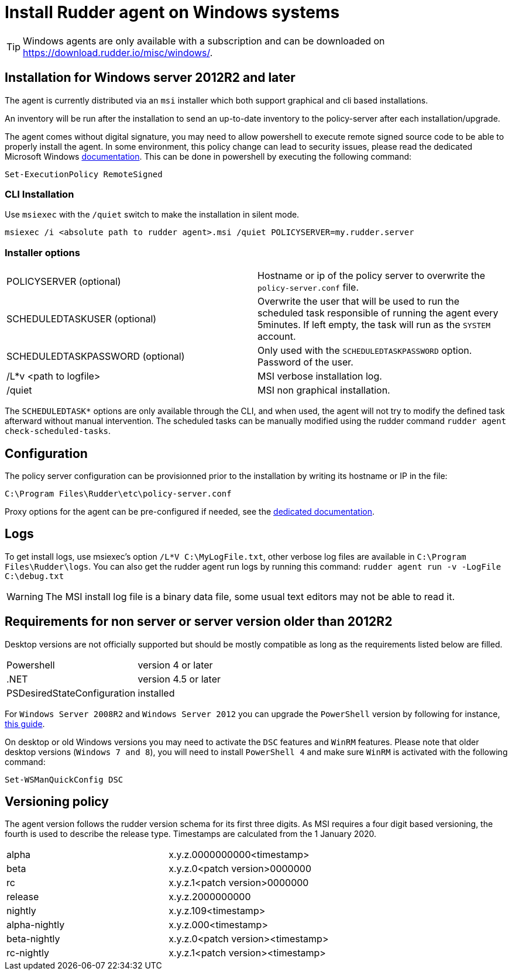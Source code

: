= Install Rudder agent on Windows systems

[TIP]

====

Windows agents are only available with a subscription and can be downloaded on https://download.rudder.io/misc/windows/.

====

== Installation for Windows server 2012R2 and later

The agent is currently distributed via an `msi` installer which both support graphical and cli based installations.

An inventory will be run after the installation to send an up-to-date inventory to the policy-server after each installation/upgrade.

The agent comes without digital signature, you may need to allow powershell to execute remote signed source code to be able to properly install the agent.
In some environment, this policy change can lead to security issues, please read the dedicated Microsoft Windows https://docs.microsoft.com/en-us/powershell/module/microsoft.powershell.core/about/about_execution_policies?view=powershell-7.2&viewFallbackFrom=powershell-6[documentation].
This can be done in powershell by executing the following command:

----
Set-ExecutionPolicy RemoteSigned
----

=== CLI Installation

Use `msiexec` with the `/quiet` switch to make the installation in silent mode.

----
msiexec /i <absolute path to rudder agent>.msi /quiet POLICYSERVER=my.rudder.server
----

=== Installer options

[cols="1,1"]
|===
|POLICYSERVER (optional)
|Hostname or ip of the policy server to overwrite the `policy-server.conf` file.


|SCHEDULEDTASKUSER (optional)
|Overwrite the user that will be used to run the scheduled task responsible of running the agent every 5minutes.
If left empty, the task will run as the `SYSTEM` account.


|SCHEDULEDTASKPASSWORD (optional)
|Only used with the `SCHEDULEDTASKPASSWORD` option. Password of the user.

|/L*v <path to logfile>
|MSI verbose installation log.

|/quiet
|MSI non graphical installation.
|===

The `SCHEDULEDTASK*` options are only available through the CLI, and when used, the agent will not try to modify the defined task afterward without manual intervention.
The scheduled tasks can be manually modified using the rudder command `rudder agent check-scheduled-tasks`.

== Configuration

The policy server configuration can be provisionned prior to the installation by writing its hostname or IP in the file:

----
C:\Program Files\Rudder\etc\policy-server.conf
----
Proxy options for the agent can be pre-configured if needed, see the https://docs.rudder.io/reference/7.3/plugins/windows.html#_proxy_settings[dedicated documentation].

== Logs

To get install logs, use msiexec's option `/L*V C:\MyLogFile.txt`, other verbose log files are available in `C:\Program Files\Rudder\logs`.
You can also get the rudder agent run logs by running this command: `rudder agent run -v -LogFile C:\debug.txt`

[WARNING]

====

The MSI install log file is a binary data file, some usual text editors may not be able to read it.

====

== Requirements for non server or server version older than 2012R2

Desktop versions are not officially supported but should be mostly compatible as long as the requirements listed below are filled.

[cols="1,1"]
|===
|Powershell
|version 4 or later

|.NET
|version 4.5 or later

|PSDesiredStateConfiguration
|installed
|===

For `Windows Server 2008R2` and `Windows Server 2012` you can upgrade the `PowerShell` version by following for instance, https://social.technet.microsoft.com/wiki/contents/articles/20623.windows-78-and-windows-server-2008-r22012-step-by-step-upgrading-powershell-to-version-4.aspx[this guide].

On desktop or old Windows versions you may need to activate the `DSC` features and `WinRM` features.
Please note that older desktop versions (`Windows 7 and 8`), you will need to install `PowerShell 4` and make sure `WinRM` is activated with the following command:

----
Set-WSManQuickConfig DSC
----


== Versioning policy

The agent version follows the rudder version schema for its first three digits. As MSI requires a four digit based versioning, the fourth is used to describe the release type.
Timestamps are calculated from the 1 January 2020.

[cols="1,1"]
|===
|alpha
|x.y.z.0000000000<timestamp>

|beta
|x.y.z.0<patch version>0000000

|rc
|x.y.z.1<patch version>0000000

|release
|x.y.z.2000000000

|nightly
|x.y.z.109<timestamp>

|alpha-nightly
|x.y.z.000<timestamp>

|beta-nightly
|x.y.z.0<patch version><timestamp>

|rc-nightly
|x.y.z.1<patch version><timestamp>
|===
